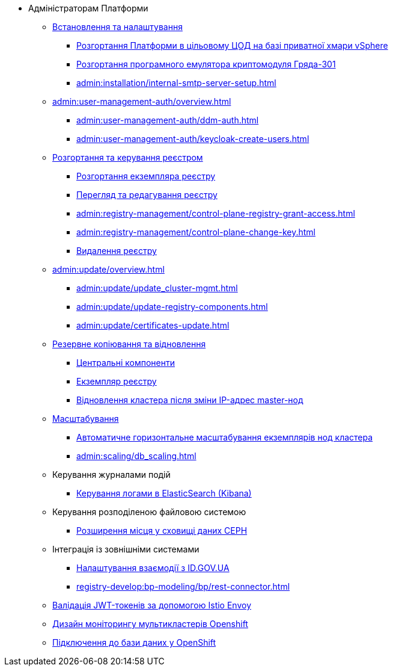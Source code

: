 * Адміністраторам Платформи

+
// Встановлення та налаштування
** xref:admin:installation/overview.adoc[Встановлення та налаштування]
*** xref:admin:installation/platform-admin-deployment.adoc[Розгортання Платформи в цільовому ЦОД на базі приватної хмари vSphere]
*** xref:admin:installation/griada-301-deployment.adoc[Розгортання програмного емулятора криптомодуля Гряда-301]
*** xref:admin:installation/internal-smtp-server-setup.adoc[]
+
// Керування користувачами та авторизація
** xref:admin:user-management-auth/overview.adoc[]
*** xref:admin:user-management-auth/ddm-auth.adoc[]
*** xref:admin:user-management-auth/keycloak-create-users.adoc[]
+
// Розгортання та керування реєстром
** xref:admin:registry-management/overview.adoc[Розгортання та керування реєстром]
*** xref:admin:registry-management/control-plane-create-registry.adoc[Розгортання екземпляра реєстру]
*** xref:admin:registry-management/control-plane-view-registry.adoc[Перегляд та редагування реєстру]
*** xref:admin:registry-management/control-plane-registry-grant-access.adoc[]
*** xref:admin:registry-management/control-plane-change-key.adoc[]
*** xref:admin:registry-management/control-plane-remove-registry.adoc[Видалення реєстру]
+
// Оновлення
** xref:admin:update/overview.adoc[]
*** xref:admin:update/update_cluster-mgmt.adoc[]
*** xref:admin:update/update-registry-components.adoc[]
*** xref:admin:update/certificates-update.adoc[]
+
// Резервне копіювання та відновлення
** xref:admin:backup-restore/overview.adoc[Резервне копіювання та відновлення]
*** xref:admin:backup-restore/control-plane-components-backup-restore.adoc[Центральні компоненти]
*** xref:admin:backup-restore/control-plane-backup-restore.adoc[Екземпляр реєстру]
*** xref:admin:backup-restore/master_ip_repair.adoc[Відновлення кластера після зміни IP-адрес master-нод]
+
// Масштабування
** xref:admin:scaling/overview.adoc[Масштабування]
*** xref:admin:scaling/cluster_node_autoscaler.adoc[Автоматичне горизонтальне масштабування екземплярів нод кластера]
*** xref:admin:scaling/db_scaling.adoc[]
+
// Керування логами
** Керування журналами подій
*** xref:admin:logging/elastic-search.adoc[Керування логами в ElasticSearch (Kibana)]
+
// Розподілена файлова система
** Керування розподіленою файловою системою
*** xref:admin:file-system/ceph-space.adoc[Розширення місця у сховищі даних CEPH]
+
// id.gov.ua integration setup
** Інтеграція із зовнішніми системами
*** xref:admin:platform-id-gov-ua-setup.adoc[Налаштування взаємодії з ID.GOV.UA]
*** xref:registry-develop:bp-modeling/bp/rest-connector.adoc#create-service-entry[]
+
// JWT Tokens validation rules
// TODO: Simplify for admins or move to tech module
** xref:admin:istio-jwt-token-validation.adoc[Валідація JWT-токенів за допомогою Istio Envoy]
+
// Дизайн моніторингу мультикластерів Openshift
// TODO: Simplify for admins or move to tech module
** xref:admin:multi-cluster-monitoring.adoc[Дизайн моніторингу мультикластерів Openshift]
+
// Підключення до бази даних у OpenShift
** xref:admin:connection-database-openshift.adoc[Підключення до бази даних у OpenShift]

// Trembita integration
////
** Інтеграція із зовнішніми реєстрами
*** Вихідна інтеграція (Виклик зовнішніх реєстрів)
**** Налаштування ШБО
*** Вхідна інтеграція
**** Додавання та виклик вебсервісу за протоколом SOAP
////